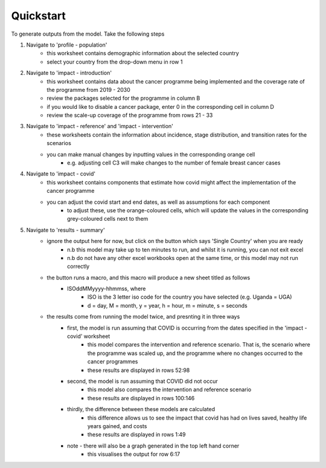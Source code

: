 Quickstart
==========

To generate outputs from the model. Take the following steps

#. Navigate to 'profile - population' 
	- this worksheet contains demographic information about the selected country
	- select your country from the drop-down menu in row 1
#. Navigate to 'impact - introduction'
	- this worksheet contains data about the cancer programme being implemented and the coverage rate of the programme from 2019 - 2030
	- review the packages selected for the programme in column B
	- if you would like to disable a cancer package, enter 0 in the corresponding cell in column D
	- review the scale-up coverage of the programme from rows 21 - 33
#. Navigate to 'impact - reference' and 'impact - intervention'
	- these worksheets contain the information about incidence, stage distribution, and transition rates for the scenarios
	- you can make manual changes by inputting values in the corresponding orange cell
		- e.g. adjusting cell C3 will make changes to the number of female breast cancer cases
#. Navigate to 'impact - covid'
	- this worksheet contains components that estimate how covid might affect the implementation of the cancer programme
	- you can adjust the covid start and end dates, as well as assumptions for each component
		- to adjust these, use the orange-coloured cells, which will update the values in the corresponding grey-coloured cells next to them
#. Navigate to 'results - summary'
	- ignore the output here for now, but click on the button which says 'Single Country' when you are ready
		- n.b this model may take up to ten minutes to run, and whilst it is running, you can not exit excel
		- n.b do not have any other excel workbooks open at the same time, or this model may not run correctly
	- the button runs a macro, and this macro will produce a new sheet titled as follows
		- ISOddMMyyyy-hhmmss, where
			- ISO is the 3 letter iso code for the country you have selected (e.g. Uganda = UGA)
			- d = day, M = month, y = year, h = hour, m = minute, s = seconds
	- the results come from running the model twice, and presnting it in three ways
		- first, the model is run assuming that COVID is occurring from the dates specified in the 'impact - covid' worksheet
			- this model compares the intervention and reference scenario. That is, the scenario where the programme was scaled up, and the programme where no changes occurred to the cancer programmes
			- these results are displayed in rows 52:98
		- second, the model is run assuming that COVID did not occur
			- this model also compares the intervention and reference scenario
			- these results are displayed in rows 100:146
		- thirdly, the difference between these models are calculated
			- this difference allows us to see the impact that covid has had on lives saved, healthy life years gained, and costs
			- these results are displayed in rows 1:49
		- note - there will also be a graph generated in the top left hand corner
			- this visualises the output for row 6:17